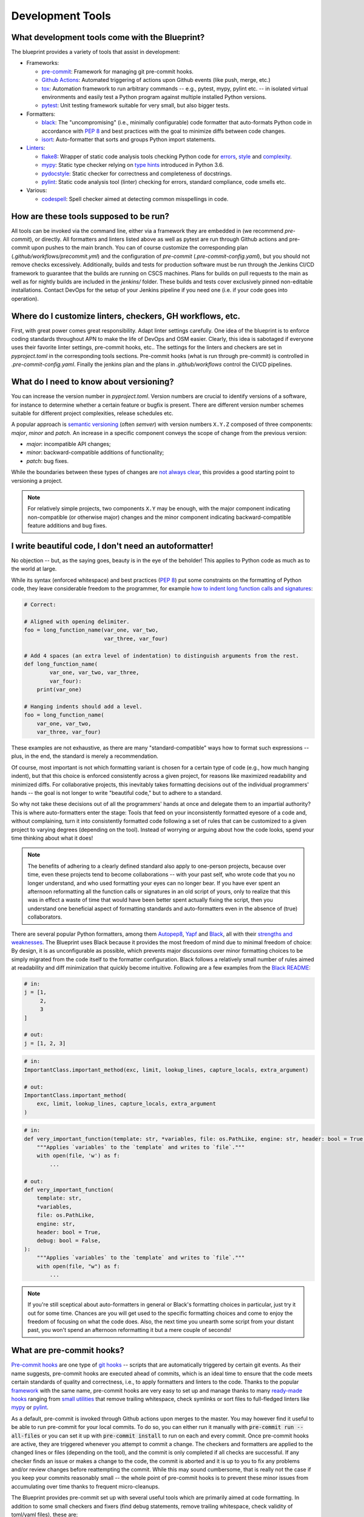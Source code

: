 
*****************
Development Tools
*****************

What development tools come with the Blueprint?
-----------------------------------------------

The blueprint provides a variety of tools that assist in development:

-   Frameworks:

    -   `pre-commit <https://github.com/pre-commit/pre-commit>`__: Framework for managing git pre-commit hooks.
    -   `Github Actions <https://github.com/features/actions>`__: Automated triggering of actions upon Github events (like push, merge, etc.)
    -   `tox <https://github.com/tox-dev/tox>`__: Automation framework to run arbitrary commands -- e.g., pytest, mypy, pylint etc. -- in isolated virtual environments and easily test a Python program against multiple installed Python versions.
    -   `pytest <https://github.com/pytest-dev/pytest>`__: Unit testing framework suitable for very small, but also bigger tests.

-   Formatters:

    -   `black <https://github.com/psf/black>`__: The "uncompromising" (i.e., minimally configurable) code formatter that auto-formats Python code in accordance with `PEP 8 <https://www.python.org/dev/peps/pep-0008/>`__ and best practices with the goal to minimize diffs between code changes.
    -   `isort <https://github.com/PyCQA/isort>`__: Auto-formatter that sorts and groups Python import statements.

-   `Linters <https://en.wikipedia.org/wiki/Lint_(software)>`__:

    -   `flake8 <https://github.com/PyCQA/flake8>`__: Wrapper of static code analysis tools checking Python code for `errors <https://github.com/PyCQA/pyflakes>`__, `style <https://github.com/PyCQA/pycodestyle>`__ and `complexity <https://github.com/PyCQA/mccabe>`__.
    -   `mypy <https://github.com/python/mypy>`__: Static type checker relying on `type hints <https://mypy.readthedocs.io/en/stable/cheat_sheet_py3.html>`__ introduced in Python 3.6.
    -   `pydocstyle <https://github.com/PyCQA/pydocstyle>`__: Static checker for correctness and completeness of docstrings.
    -   `pylint <https://github.com/PyCQA/pylint>`__: Static code analysis tool (linter) checking for errors, standard compliance, code smells etc.

-   Various:

    -   `codespell <https://github.com/codespell-project/codespell>`__: Spell checker aimed at detecting common misspellings in code.

How are these tools supposed to be run?
---------------------------------------

All tools can be invoked via the command line, either via a framework they are embedded in (we recommend *pre-commit*), or directly.
All formatters and linters listed above as well as pytest are run through Github actions and pre-commit upon pushes to the main branch.
You can of course customize the corresponding plan (*.github/workflows/precommit.yml*) and the configuration of *pre-commit* (*.pre-commit-config.yaml*), but you should not remove checks
excessively. Additionally, builds and tests for production software must be run through the Jenkins CI/CD framework to guarantee
that the builds are running on CSCS machines. Plans for builds on pull requests to the main as well as for nightly builds are
included in the `jenkins/` folder. These builds and tests cover exclusively pinned non-editable installations. Contact DevOps for
the setup of your Jenkins pipeline if you need one (i.e. if your code goes into operation).

Where do I customize linters, checkers, GH workflows, etc.
----------------------------------------------------------

First, with great power comes great responsibility. Adapt linter settings carefully. One idea of the blueprint is to enforce coding standards throughout
APN to make the life of DevOps and OSM easier. Clearly, this idea is sabotaged if everyone uses their favorite linter settings, pre-commit hooks, etc..
The settings for the linters and checkers are set in *pyproject.toml* in the corresponding tools sections. Pre-commit hooks (what is run through
pre-commit) is controlled in *.pre-commit-config.yaml*. Finally the jenkins plan and the plans in *.github/workflows* control the CI/CD pipelines.


What do I need to know about versioning?
----------------------------------------

You can increase the version number in `pyproject.toml`. Version numbers are crucial to identify versions of a software, for instance to determine whether a certain feature or bugfix is present.
There are different version number schemes suitable for different project complexities, release schedules etc.

A popular approach is `semantic versioning <https://semver.org/>`__ (often *semver*) with version numbers ``X.Y.Z`` composed of three components: *major*, *minor* and *patch*.
An increase in a specific component conveys the scope of change from the previous version:

-   *major*: incompatible API changes;
-   *minor*: backward-compatible additions of functionality;
-   *patch*: bug fixes.

While the boundaries between these types of changes are `not always clear <https://snarky.ca/why-i-dont-like-semver>`__, this provides a good starting point to versioning a project.

.. note::
    For relatively simple projects, two components ``X.Y`` may be enough, with the major component indicating non-compatible (or otherwise major) changes and the minor component indicating backward-compatible feature additions and bug fixes.

I write beautiful code, I don't need an autoformatter!
------------------------------------------------------

No objection -- but, as the saying goes, beauty is in the eye of the beholder!
This applies to Python code as much as to the world at large.

While its syntax (enforced whitespace) and best practices (`PEP 8 <https://www.python.org/dev/peps/pep-0008/>`__) put some constraints on the formatting of Python code, they leave considerable freedom to the programmer, for example `how to indent long function calls and signatures <https://www.python.org/dev/peps/pep-0008/#indentation>`__:

.. code:: python

    # Correct:

    # Aligned with opening delimiter.
    foo = long_function_name(var_one, var_two,
                             var_three, var_four)

    # Add 4 spaces (an extra level of indentation) to distinguish arguments from the rest.
    def long_function_name(
            var_one, var_two, var_three,
            var_four):
        print(var_one)

    # Hanging indents should add a level.
    foo = long_function_name(
        var_one, var_two,
        var_three, var_four)

These examples are not exhaustive, as there are many "standard-compatible" ways how to format such expressions -- plus, in the end, the standard is merely a recommendation.

Of course, most important is not which formatting variant is chosen for a certain type of code (e.g., how much hanging indent), but that this choice is enforced consistently across a given project, for reasons like maximized readability and minimized diffs.
For collaborative projects, this inevitably takes formatting decisions out of the individual programmers' hands -- the goal is not longer to write "beautiful code," but to adhere to a standard.

So why not take these decisions out of all the programmers' hands at once and delegate them to an impartial authority?
This is where auto-formatters enter the stage: Tools that feed on your inconsistently formatted eyesore of a code and, without complaining, turn it into consistently formatted code following a set of rules that can be customized to a given project to varying degrees (depending on the tool).
Instead of worrying or arguing about how the code looks, spend your time thinking about what it does!

.. note::
    The benefits of adhering to a clearly defined standard also apply to one-person projects, because over time, even these projects tend to become collaborations -- with your past self, who wrote code that you no longer understand, and who used formatting your eyes can no longer bear.
    If you have ever spent an afternoon reformatting all the function calls or signatures in an old script of yours, only to realize that this was in effect a waste of time that would have been better spent actually fixing the script, then you understand one beneficial aspect of formatting standards and auto-formatters even in the absence of (true) collaborators.

There are several popular Python formatters, among them `Autopep8 <https://github.com/hhatto/autopep8>`__, `Yapf <https://github.com/google/yapf>`__ and `Black <https://github.com/psf/black>`__, all with their `strengths and weaknesses <https://www.kevinpeters.net/auto-formatters-for-python>`__.
The Blueprint uses Black because it provides the most freedom of mind due to minimal freedom of choice: By design, it is as unconfigurable as possible, which prevents major discussions over minor formatting choices to be simply migrated from the code itself to the formatter configuration.
Black follows a relatively small number of rules aimed at readability and diff minimization that quickly become intuitive.
Following are a few examples from the `Black README <https://github.com/psf/black>`__:

.. code:: python

    # in:
    j = [1,
         2,
         3
    ]

    # out:
    j = [1, 2, 3]

.. code:: python

    # in:
    ImportantClass.important_method(exc, limit, lookup_lines, capture_locals, extra_argument)

    # out:
    ImportantClass.important_method(
        exc, limit, lookup_lines, capture_locals, extra_argument
    )

.. code:: python

    # in:
    def very_important_function(template: str, *variables, file: os.PathLike, engine: str, header: bool = True, debug: bool = False):
        """Applies `variables` to the `template` and writes to `file`."""
        with open(file, 'w') as f:
            ...

    # out:
    def very_important_function(
        template: str,
        *variables,
        file: os.PathLike,
        engine: str,
        header: bool = True,
        debug: bool = False,
    ):
        """Applies `variables` to the `template` and writes to `file`."""
        with open(file, "w") as f:
            ...

.. note::
    If you're still sceptical about auto-formatters in general or Black's formatting choices in particular, just try it out for some time.
    Chances are you will get used to the specific formatting choices and come to enjoy the freedom of focusing on what the code does.
    Also, the next time you unearth some script from your distant past, you won't spend an afternoon reformatting it but a mere couple of seconds!

What are pre-commit hooks?
--------------------------

`Pre-commit hooks <https://github.com/git/git/blob/master/templates/hooks--pre-commit.sample>`__ are one type of `git hooks <https://githooks.com/>`__ -- scripts that are automatically triggered by certain git events.
As their name suggests, pre-commit hooks are executed ahead of commits, which is an ideal time to ensure that the code meets certain standards of quality and correctness, i.e., to apply formatters and linters to the code.
Thanks to the popular `framework <https://pre-commit.com/>`__ with the same name, pre-commit hooks are very easy to set up and manage thanks to many `ready-made hooks <https://pre-commit.com/hooks.html>`__ ranging from `small utilities <https://github.com/pre-commit/pre-commit-hooks>`__ that remove trailing whitespace, check symlinks or sort files to full-fledged linters like `mypy <https://github.com/pre-commit/mirrors-mypy>`__ or `pylint <https://github.com/PyCQA/pylint>`__.

As a default, pre-commit is invoked through Github actions upon merges to the master. You may however find it useful to be able to run pre-commit for your local commits. To do so, you can either run it manually with :code:`pre-commit run --all-files` or you can set it up with :code:`pre-commit install` to run on each and every commit. Once pre-commit hooks are active, they are triggered whenever you attempt to commit a change.
The checkers and formatters are applied to the changed lines or files (depending on the tool), and the commit is only completed if all checks are successful.
If any checker finds an issue or makes a change to the code, the commit is aborted and it is up to you to fix any problems and/or review changes before reattempting the commit.
While this may sound cumbersome, that is really not the case if you keep your commits reasonably small -- the whole point of pre-commit hooks is to prevent these minor issues from accumulating over time thanks to frequent micro-cleanups.

The Blueprint provides pre-commit set up with several useful tools which are primarily aimed at code formatting.
In addition to some small checkers and fixers (find debug statements, remove trailing whitespace, check validity of toml/yaml files), these are:

- `black <https://github.com/psf/black>`__ to format the code;
- `isort <https://github.com/PyCQA/isort>`__ to sort and group imports; and
- `pydocstyle <https://github.com/PyCQA/pydocstyle>`__ to check doc strings.

.. note::
    Another good candidate, the spell checker `codespell <https://github.com/codespell-project/codespell>`__, is among the default development dependencies, but is not set up as a pre-commit hook because while it is very useful to find misspellings, it finds too many false positives, which are easy to ignore by eye but not by pre-commit.
    We strongly recommends to occasionally run codespell manually, though, in order to keep misspellings to a minimum.

After creating a new project and installing the development dependencies, pre-commit must be activated:

.. code:: bash

    ./venv/bin/pre-commit install           # hook into git
    ./venv/bin/pre-commit run --all-files   # run hooks the first time


.. note::
    If you have a good reason to make a commit despite failing pre-commit hooks, you can forego the checks with ``--no-verify``.
    However, this should not be done routinely, but only in exceptional circumstances.


Tell me about pytest!
---------------------

See `github page <https://github.com/pytest-dev/pytest>`__ and `documentation <https://docs.pytest.org/en/stable/contents.html>`__.

Tell me about flake8!
---------------------

See `github page <https://github.com/PyCQA/flake8>`__ and `documentation <https://flake8.pycqa.org/en/latest/>`__.

Tell me about pylint!
---------------------

See `github page <https://github.com/PyCQA/pylint>`__ and `documentation <http://pylint.pycqa.org/en/latest/>`__.

Tell me about mypy!
-------------------

See `github page <https://github.com/python/mypy>`__ and `documentation <https://mypy.readthedocs.io/en/stable/>`__.

Why should I want to declare variable types in Python?
------------------------------------------------------

Python is a dynamically typed language where the types of variables do not need to be declared and can indeed change freely.
This is in contrast to statically typed languages like C or Fortran, where the variable types must be declared and cannot change freely.
Dynamic typing makes it very easy to write Python scripts, to reuse functions with custom objects, and so forth.
However, at least some type information is usually necessary, especially in interfaces, e.g., when an argument is expected to be a number, a string or a list.
This information is usually provided in docstrings.
The problem with type information in docstrings is that it cannot be easily verified and is in danger of becoming outdated when an interface changes but the docstring is not adapted accordingly.

To address this issue, Python gradually introduced the concept of type hints, initially as comments but eventually as part of the language.
The `modern type hint syntax <https://www.python.org/dev/peps/pep-0484/>`__ has been introduced in Python 3.5 and is based on `function annotations <https://www.python.org/dev/peps/pep-3107/>`__
The hints can be parsed by external tools like `mypy <http://mypy-lang.org/>`__, which use them together type information derived from variable assignments to perform static type analysis.
This allows them to detect errors such as passing a string to a function that expects a bool, as illustrated in this example (`source <https://realpython.com/python-type-checking/#hello-types>`__):

.. code:: python

    # headlines.py

    def headline(text: str, align: bool = True) -> str:
        if align:
            return f"{text.title()}\n{'-' * len(text)}"
        else:
            return f" {text.title()} ".center(50, "o")

    print(headline("python type checking"))
    print(headline("use mypy", align="center"))

.. code:: bash

    $ mypy headlines.py
    headlines.py:10: error: Argument "align" to "headline" has incompatible type "str"; expected "bool"

For more information on type hints, see the `mypy cheat sheet <https://mypy.readthedocs.io/en/stable/cheat_sheet_py3.html>`__ and this `RealPython guide <https://realpython.com/python-type-checking/>`__.

.. note::
    In contrast to statically typed languages, however, the type information is not used at runtime to increase performance, and also won't be used to that end in the future (at least by CPython, the official Python interpreter).
    Type hints are therefore best thought of as testable documentation.
